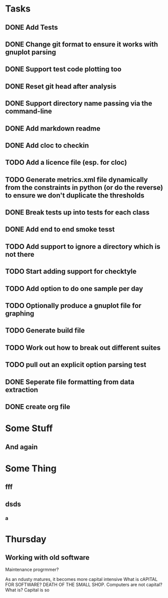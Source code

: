 * Tasks
** DONE Add Tests
** DONE Change git format to ensure it works with gnuplot parsing
** DONE Support test code plotting too
** DONE Reset git head after analysis
** DONE Support directory name passing via the command-line
** DONE Add markdown readme
** DONE Add cloc to checkin
** TODO Add a licence file (esp. for cloc)
** TODO Generate metrics.xml file dynamically from the constraints in python (or do the reverse) to ensure we don't duplicate the thresholds
** DONE Break tests up into tests for each class
** DONE Add end to end smoke tesst
** TODO Add support to ignore a directory which is not there
** TODO Start adding support for checktyle
** TODO Add option to do one sample per day
** TODO Optionally produce a gnuplot file for graphing
** TODO Generate build file
** TODO Work out how to break out different suites
** TODO pull out an explicit option parsing test
** DONE Seperate file formatting from data extraction 
** DONE create org file

* Some Stuff
** And again

* Some Thing
** fff
** dsds
*** a


* Thursday
** Working with old software
Maintenance progrmmer?

As an ndusty matures, it becomes more capital intensive
What is cAPITAL FOR SOFTWARE?
DEATH OF THE SMALL SHOP.
Computers are not capital? What is?
Capital is so
